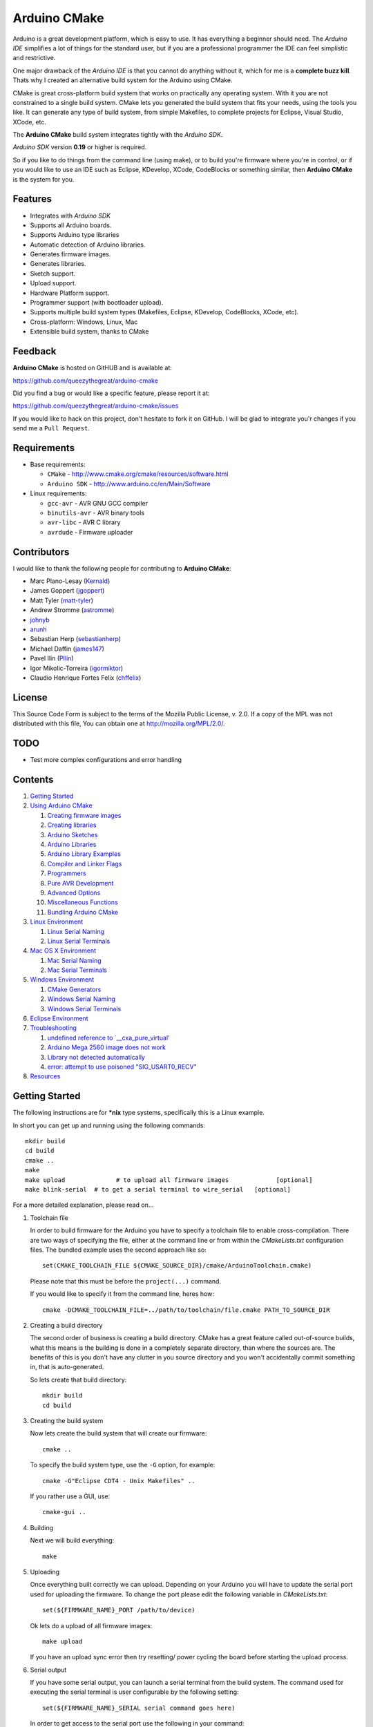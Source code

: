 =============
Arduino CMake
=============

Arduino is a great development platform, which is easy to use. It has everything a beginner should need. The *Arduino IDE* simplifies a lot of things for the standard user, but if you are a professional programmer the IDE can feel simplistic and restrictive.

One major drawback of the *Arduino IDE* is that you cannot do anything without it, which for me is a **complete buzz kill**. Thats why I created an alternative build system for the Arduino using CMake.

CMake is great cross-platform build system that works on practically any operating system. With it you are not constrained to a single build system. CMake lets you generated the build system that fits your needs, using the tools you like. It can generate any type of build system, from simple Makefiles, to complete projects for Eclipse, Visual Studio, XCode, etc.

The **Arduino CMake** build system integrates tightly with the *Arduino SDK*.

*Arduino SDK* version **0.19** or higher is required.

So if you like to do things from the command line (using make), or to build you're firmware where you're in control, or if you would like to use an IDE such as Eclipse, KDevelop, XCode, CodeBlocks or something similar,  then **Arduino CMake** is the system for you.

Features
--------

* Integrates with *Arduino SDK*
* Supports all Arduino boards.
* Supports Arduino type libraries
* Automatic detection of Arduino libraries.
* Generates firmware images.
* Generates libraries.
* Sketch support.
* Upload support.
* Hardware Platform support.
* Programmer support (with bootloader upload).
* Supports multiple build system types (Makefiles, Eclipse, KDevelop, CodeBlocks, XCode, etc).
* Cross-platform: Windows, Linux, Mac
* Extensible build system, thanks to CMake


Feedback
--------

**Arduino CMake** is hosted on GitHUB and is available at:

https://github.com/queezythegreat/arduino-cmake

Did you find a bug or would like a specific feature, please report it at:

https://github.com/queezythegreat/arduino-cmake/issues

If you would like to hack on this project, don't hesitate to fork it on GitHub.
I will be glad to integrate you'r changes if you send me a ``Pull Request``.


Requirements
------------

* Base requirements:

  - ``CMake`` - http://www.cmake.org/cmake/resources/software.html
  - ``Arduino SDK`` - http://www.arduino.cc/en/Main/Software

* Linux requirements:

  - ``gcc-avr``      - AVR GNU GCC compiler
  - ``binutils-avr`` - AVR binary tools
  - ``avr-libc``     - AVR C library
  - ``avrdude``      - Firmware uploader


Contributors
------------

I would like to thank the following people for contributing to **Arduino CMake**:

* Marc Plano-Lesay (`Kernald`_)
* James Goppert (`jgoppert`_)
* Matt Tyler (`matt-tyler`_)
* Andrew Stromme (`astromme`_)
* `johnyb`_
* `arunh`_
* Sebastian Herp (`sebastianherp`_)
* Michael Daffin (`james147`_)
* Pavel Ilin (`PIlin`_)
* Igor Mikolic-Torreira (`igormiktor`_)
* Claudio Henrique Fortes Felix (`chffelix`_)

.. _Kernald: https://github.com/Kernald
.. _jgoppert: https://github.com/jgoppert
.. _matt-tyler: https://github.com/matt-tyler
.. _astromme: https://github.com/astromme
.. _johnyb: https://github.com/johnyb
.. _arunh: https://github.com/arunh
.. _sebastianherp: https://github.com/sebastianherp
.. _james147: https://github.com/james147
.. _PIlin: https://github.com/PIlin
.. _igormiktor: https://github.com/igormiktor
.. _chffelix: https://github.com/chffelix

License
-------
This Source Code Form is subject to the terms of the Mozilla Public
License, v. 2.0. If a copy of the MPL was not distributed with this file,
You can obtain one at http://mozilla.org/MPL/2.0/.

TODO
----

* Test more complex configurations and error handling

Contents
--------

1. `Getting Started`_
2. `Using Arduino CMake`_

   1. `Creating firmware images`_
   2. `Creating libraries`_
   3. `Arduino Sketches`_
   4. `Arduino Libraries`_
   5. `Arduino Library Examples`_
   6. `Compiler and Linker Flags`_
   7. `Programmers`_
   8. `Pure AVR Development`_
   9. `Advanced Options`_
   10. `Miscellaneous Functions`_
   11. `Bundling Arduino CMake`_

3. `Linux Environment`_

   1. `Linux Serial Naming`_
   2. `Linux Serial Terminals`_

4. `Mac OS X Environment`_

   1. `Mac Serial Naming`_
   2. `Mac Serial Terminals`_

5. `Windows Environment`_

   1. `CMake Generators`_
   2. `Windows Serial Naming`_
   3. `Windows Serial Terminals`_

6. `Eclipse Environment`_
7. `Troubleshooting`_

   1. `undefined reference to `__cxa_pure_virtual'`_
   2. `Arduino Mega 2560 image does not work`_
   3. `Library not detected automatically`_
   4. `error: attempt to use poisoned "SIG_USART0_RECV"`_

8. `Resources`_






Getting Started
---------------


The following instructions are for **\*nix** type systems, specifically this is a Linux example.

In short you can get up and running using the following commands::

    mkdir build
    cd build
    cmake ..
    make
    make upload              # to upload all firmware images             [optional]
    make blink-serial  # to get a serial terminal to wire_serial   [optional]

For a more detailed explanation, please read on...

1. Toolchain file
   
   In order to build firmware for the Arduino you have to specify a toolchain file to enable cross-compilation. There are two ways of specifying the file, either at the command line or from within the *CMakeLists.txt* configuration files. The bundled example uses the second approach like so::

        set(CMAKE_TOOLCHAIN_FILE ${CMAKE_SOURCE_DIR}/cmake/ArduinoToolchain.cmake)

   Please note that this must be before the ``project(...)`` command.
   
   If you would like to specify it from the command line, heres how::

        cmake -DCMAKE_TOOLCHAIN_FILE=../path/to/toolchain/file.cmake PATH_TO_SOURCE_DIR

2. Creating a build directory

   The second order of business is creating a build directory. CMake has a great feature called out-of-source builds, what this means is the building is done in a completely separate directory, than where the sources are. The benefits of this is you don't have any clutter in you source directory and you won't accidentally commit something in, that is auto-generated.

   So lets create that build directory::

        mkdir build
        cd build

3. Creating the build system

   Now lets create the build system that will create our firmware::

        cmake ..

   To specify the build system type, use the ``-G`` option, for example::

        cmake -G"Eclipse CDT4 - Unix Makefiles" ..

   If you rather use a GUI, use::

        cmake-gui ..

4. Building

   Next we will build everything::

        make

5. Uploading

   Once everything built correctly we can upload. Depending on your Arduino you will have to update the serial port used for uploading the firmware. To change the port please edit the following variable in *CMakeLists.txt*::

        set(${FIRMWARE_NAME}_PORT /path/to/device)

   Ok lets do a upload of all firmware images::

        make upload

   If you have an upload sync error then try resetting/ power cycling the board before starting the upload process.

6. Serial output

   If you have some serial output, you can launch a serial terminal from the build system. The command used for executing the serial terminal is user configurable by the following setting::

        set(${FIRMWARE_NAME}_SERIAL serial command goes here)

   In order to get access to the serial port use the following in your command::

        @SERIAL_PORT@

   That constant will get replaced with the actual serial port used (see uploading). In the case of our example configuration we can get the serial terminal by executing the following::

        make blink-serial










Using Arduino CMake
-------------------

In order to use **Arduino CMake** just include the toolchain file, everything will get set up for building. You can set the toolchain
in `CMakeList.txt` like so::

        set(CMAKE_TOOLCHAIN_FILE ${CMAKE_SOURCE_DIR}/cmake/ArduinoToolchain.cmake)

Please note that this must be before the ``project(...)`` command.

You can also specify it at build configuration time::

        cmake -DCMAKE_TOOLCHAIN_FILE=../path/to/toolchain/file.cmake PATH_TO_SOURCE_DIR


Creating firmware images
~~~~~~~~~~~~~~~~~~~~~~~~

Once you have the **Arduino CMake** loaded you can start defining firmware images.

To create Arduino firmware in CMake you use the ``generate_arduino_firmware`` command. The full syntax of the command is::

    generate_arduino_firmware(target_name
         [BOARD board_id]
         [SKETCH sketch_path | SRCS  src1 src2 ... srcN]
         [HDRS  hdr1 hdr2 ... hdrN]
         [LIBS  lib1 lib2 ... libN]
         [PORT  port]
         [SERIAL serial_cmd]
         [PROGRAMMER programmer_id]
         [AFLAGS flags]
         [NO_AUTOLIBS])


The options are:

+--------------------+----------------------------------------------------------------------+------------------------------------+
| **Name**           | **Description**                                                      | **Required**                       |
+--------------------+----------------------------------------------------------------------+------------------------------------+
| **BOARD**          | Board ID *(such as uno, mega2560, ...)*                              | **REQUIRED**                       |
+--------------------+----------------------------------------------------------------------+------------------------------------+
| **SKETCH**         | Sketch path (see `Arduino Sketches`_)                                | **SKETCH or SRCS are REQUIRED**    |
+--------------------+----------------------------------------------------------------------+------------------------------------+
| **SRCS**           | Source files                                                         | **SKETCH or SRCS are REQUIRED**    |
+--------------------+----------------------------------------------------------------------+------------------------------------+
| **HDRS**           | Headers files *(for project based build systems)*                    |                                    |
+--------------------+----------------------------------------------------------------------+------------------------------------+
| **LIBS**           | Libraries to link (see `Creating libraries`_)                        |                                    |
+--------------------+----------------------------------------------------------------------+------------------------------------+
| **PORT**           | Serial port, for upload and serial targets (see `Upload Firmware`_)  |                                    |
+--------------------+----------------------------------------------------------------------+------------------------------------+
| **SERIAL**         | Serial command for serial target (see `Serial Terminal`_)            |                                    |
+--------------------+----------------------------------------------------------------------+------------------------------------+
| **PROGRAMMER**     | Programmer ID, enables programmer burning (see `Programmers`_).      |                                    |
+--------------------+----------------------------------------------------------------------+------------------------------------+
| **ARDLIBS**        | Manual list of Arduino type libraries, common use case is when the   |                                    |
|                    | library header name does not match the librarie's directory name.    |                                    |
|                    | **ADVANCED OPTION!** Can be used in conjuction with **NO_AUTOLIBS**. |                                    |
+--------------------+----------------------------------------------------------------------+------------------------------------+
| **AFLAGS**         | avrdude flags for target                                             |                                    |
+--------------------+----------------------------------------------------------------------+------------------------------------+
| **NO_AUTOLIBS**    | Disable Arduino library detection *(default On)*                     |                                    |
+--------------------+----------------------------------------------------------------------+------------------------------------+
| **MANUAL**         | Disable Arduino Core (enables pure AVR development)                  |                                    |
+--------------------+----------------------------------------------------------------------+------------------------------------+

You can specify the options in two ways, either as the command arguments or as variables. When specifying the options as variables they must be named::

    ${TARGET_NAME}_${OPTION_NAME}

Where **${TARGET_NAME}** is the name of you target and **${OPTION_NAME}** is the name of the option.

So to create a target (firmware image) called ``blink``, composed of ``blink.h`` and ``blink.cpp`` source files for the *Arduino Uno*, you write the following::

    set(blink_SRCS  blink.cpp)
    set(blink_HDRS  blink.h)
    set(blink_BOARD uno)

    generate_arduino_firmware(blink)

The previous example can be rewritten as::

    generate_arduino_firmware(blink
          SRCS  blink.cpp
          HDRS  blink.h
          BOARD uno)

Upload Firmware
_______________

To enable firmware upload functionality, you need to add the ``PORT`` option::

    set(blink_SRCS  blink.cpp)
    set(blink_HDRS  blink.h)
    set(blink_PORT /dev/ttyUSB0)
    set(blink_BOARD uno)

    generate_arduino_firmware(blink)

Or::

    generate_arduino_firmware(blink
          SRCS  blink.cpp
          HDRS  blink.h
          PORT  /dev/ttyUSB0
          BOARD uno)

Once defined there will be two targets available for uploading, ``${TARGET_NAME}-upload`` and a global ``upload`` target (which will depend on all other upload targets defined in the build):

* ``blink-upload`` - will upload just the ``blink`` firmware
* ``upload`` - upload all firmware images registered for uploading

Serial Terminal
_______________
To enable serial terminal, use the ``SERIAL`` option (``@SERIAL_PORT@`` will be replaced with the ``PORT`` option)::

    set(blink_SRCS  blink.cpp)
    set(blink_HDRS  blink.h)
    set(blink_PORT  /dev/ttyUSB0)
    set(blink_SERIAL picocom @SERIAL_PORT@ -b 9600 -l)
    set(blink_BOARD uno)

    generate_arduino_firmware(blink)

Alternatively::

    generate_arduino_firmware(blink
          SRCS  blink.cpp
          HDRS  blink.h
          PORT  /dev/ttyUSB0
          SERIAL picocom @SERIAL_PORT@ -b 9600 -l
          BOARD uno)

This will create a target named ``${TARGET_NAME}-serial`` (in this example: blink-serial).




Creating libraries
~~~~~~~~~~~~~~~~~~

Creating libraries is very similar to defining a firmware image, except we use the ``generate_arduino_library`` command. This command creates static libraries, and are not to be confused with `Arduino Libraries`_. The full command syntax::

    generate_arduino_library(name
         [BOARD board_id]
         [SRCS  src1 src2 ... srcN]
         [HDRS  hdr1 hdr2 ... hdrN]
         [LIBS  lib1 lib2 ... libN]
         [NO_AUTOLIBS])

The options are:

+--------------------+----------------------------------------------------------------------+------------------------------------+
| **Name**           | **Description**                                                      | **Required**                       |
+--------------------+----------------------------------------------------------------------+------------------------------------+
| **BOARD**          | Board ID *(such as uno, mega2560, ...)*                              | **REQUIRED**                       |
+--------------------+----------------------------------------------------------------------+------------------------------------+
| **SRCS**           | Source files                                                         | **REQUIRED**                       |
+--------------------+----------------------------------------------------------------------+------------------------------------+
| **HDRS**           | Headers files *(for project based build systems)*                    |                                    |
+--------------------+----------------------------------------------------------------------+------------------------------------+
| **LIBS**           | Libraries to link *(sets up dependency tracking)*                    |                                    |
+--------------------+----------------------------------------------------------------------+------------------------------------+
| **NO_AUTOLIBS**    | Disable Arduino library detection *(default On)*                     |                                    |
+--------------------+----------------------------------------------------------------------+------------------------------------+
| **MANUAL**         | Disable Arduino Core (enables pure AVR development)                  |                                    |
+--------------------+----------------------------------------------------------------------+------------------------------------+

You can specify the options in two ways, either as the command arguments or as variables. When specifying the options as variables they must be named::

    ${TARGET_NAME}_${OPTION_NAME}

Where **${TARGET_NAME}** is the name of you target and **${OPTION_NAME}** is the name of the option.

Lets define a simple library called ``blink_lib``, with two sources files for the *Arduino Uno*::

    set(blink_lib_SRCS  blink_lib.cpp)
    set(blink_lib_HDRS  blink_lib.h)
    set(blink_lib_BOARD uno)

    generate_arduino_library(blink_lib)

The other way of defining the same thing is::

    generate_arduino_library(blink_lib
        SRCS  blink_lib.cpp
        HDRS  blink_lib.h
        BOARD uno)

Once that library is defined we can use it in our other firmware images... Lets add ``blink_lib`` to the ``blink`` firmware::

    set(blink_SRCS  blink.cpp)
    set(blink_HDRS  blink.h)
    set(blink_LIBS  blink_lib)
    set(blink_BOARD uno)

    generate_arduino_firmware(blink)

CMake has automatic dependency tracking, so when you build the ``blink`` target, ``blink_lib`` will automatically get built, in the right order.



Arduino Sketches
~~~~~~~~~~~~~~~~

To build a Arduino sketch use the **SKETCH** option (see `Creating firmware images`_). For example::

    set(blink_SKETCH  ${ARDUINO_SDK_PATH}/examples/1.Basics/Blink) # Path to sketch directory
    set(blink_BOARD   uno)

    generate_arduino_firmware(blink)

This will build the **blink** example from the **Arduino SDK**.

Note: When specifying the sketch directory path, arduino-cmake is expecting to find a sketch file named after the directory (with a extension of .pde or .ino).

You can also specify the path to the main sketch file, then the parent directory of that sketch will be search for additional sketch files.

Arduino Libraries
~~~~~~~~~~~~~~~~~

Libraries are one of the more powerful features which the Arduino offers to users. Instead of rewriting code, people bundle their code in libraries and share them with others.
The structure of these libraries is very simple, which makes them easy to create.

An Arduino library is **any directory which contains a header named after the directory**, simple.
Any source files contained within that directory is part of the library. Here is a example of library a called ExampleLib::

    ExampleLib/
      |-- ExampleLib.h
      |-- ExampleLib.cpp
      `-- OtherLibSource.cpp

Now because the power of Arduino lies within those user created libraries, support for them is built right into **Arduino CMake**. The **Arduino SDK** comes with a large number of default libraries, adding new libraries is simple.

To incorporate a library into your firmware, you can do one of three things:

1. Place the library next to the default Arduino libraries (located at **${ARDUINO_SDK}/libraries**)
2. Place the library next to the firmware configuration file (same directory as the **CMakeLists.txt**)
3. Place the library in a separate folder and tell **Arduino CMake** the path to that directory.
   
   To tell CMake where to search for libraries use the `link_directories` command. The command has to be used before defining any firmware or libraries requiring those libraries.
   
   For example::
     
      link_directories(${CMAKE_CURRENT_SOURCE_DIR}/libraries)
      link_directories(/home/username/arduino_libraries)


If a library contains nested sources, a special option must be defined to enable recursion. For example to enable recursion for the Arduino Wire library use::

    set(Wire_RECURSE True)

The option name should be **${LIBRARY_NAME}_RECURSE**, where in this case **LIBRARY_NAME** is equal to *Wire*.


Arduino Libraries are not to be confused with normal static libraries (for exmaple *system libraries* or libraries created using generate_arduino_library). The **LIBS** option only accepts static libraries, so do not list the Arduino Libraries in that option (as you will get an error).


Arduino Library Examples
~~~~~~~~~~~~~~~~~~~~~~~~

Most Arduino libraries have examples bundled with them. If you would like to generate and upload some of those examples you can use the `generate_arduino_example` command. The syntax of the command is::

    generate_arduino_example(target_name
                             LIBRARY library_name
                             EXAMPLE example_name
                             [BOARD  board_id]
                             [PORT port]
                             [SERIAL serial command]
                             [PORGRAMMER programmer_id]
                             [AFLAGS avrdude_flags])

The options are:


+--------------------+----------------------------------------------------------------------+------------------------------------+
| **Name**           | **Description**                                                      | **Required**                       |
+--------------------+----------------------------------------------------------------------+------------------------------------+
| **LIBRARY**        | Library name.                                                        | **REQUIRED**                       |
+--------------------+----------------------------------------------------------------------+------------------------------------+
| **EXAMPLE**        | Example name.                                                        | **REQUIRED**                       |
+--------------------+----------------------------------------------------------------------+------------------------------------+
| **BOARD**          | Board ID *(such as uno, mega2560, ...)*                              | **REQUIRED**                       |
+--------------------+----------------------------------------------------------------------+------------------------------------+
| **PORT**           | Serial port, for upload and serial targets (see `Upload Firmware`_)  |                                    |
+--------------------+----------------------------------------------------------------------+------------------------------------+
| **SERIAL**         | Serial command for serial target (see `Serial Terminal`_)            |                                    |
+--------------------+----------------------------------------------------------------------+------------------------------------+
| **PROGRAMMER**     | Programmer ID, enables programmer burning (see `Programmers`_).      |                                    |
+--------------------+----------------------------------------------------------------------+------------------------------------+
| **AFLAGS**         | avrdude flags for target                                             |                                    |
+--------------------+----------------------------------------------------------------------+------------------------------------+

To generate a target for the **master_writer** example from the **Wire** library for the **Uno**::

    generate_arduino_example(wire_example
                             LIBRARY Wire
                             EXAMPLE master_writer
                             BOARD uno
                             PORT  /dev/ttyUSB0)

You can also rewrite the previous like so::

    set(wire_example_LIBRARY Wire)
    set(wire_example_EXAMPLE master_writer)
    set(wire_example_BOARD uno)
    set(wire_example_PORT /dev/ttyUSB0)

    generate_arduino_example(wire_example)

The previous example will generate the following two target::

    wire_example
    wire_example-upload

Compiler and Linker Flags
~~~~~~~~~~~~~~~~~~~~~~~~~

The default compiler and linker flags should be fine for most projects. If you required specific compiler/linker flags, use the following options to change them:

+--------------------------+----------------------+
|  **Name**                | **Description**      |
+--------------------------+----------------------+
| **ARDUINO_C_FLAGS**      | C compiler flags     |
+--------------------------+----------------------+
| **ARDUINO_CXX_FLAGS**    | C++ compiler flags   |
+--------------------------+----------------------+
| **ARDUINO_LINKER_FLAGS** | Linker flags         |
+--------------------------+----------------------+


Set these option either before the `project()` like so::

    set(ARDUINO_C_FLAGS      "-ffunction-sections -fdata-sections")
    set(ARDUINO_CXX_FLAGS    "${ARDUINO_C_FLAGS} -fno-exceptions")
    set(ARDUINO_LINKER_FLAGS "-Wl,--gc-sections")
    
    project(ArduinoExample C CXX)

or when configuring the project::

    cmake -D"ARDUINO_C_FLAGS=-ffunction-sections -fdata-sections" ../path/to/sources/


Programmers
~~~~~~~~~~~

**Arduino CMake** fully supports programmers, for burning firmware and bootloader images directly onto the Arduino. 
If you have a programmer that is supported by the *Arduino SDK*, everything should work out of the box.
As of version 1.0 of the *Arduino SDK*, the following programmers are supported:

+--------------------+---------------------+
| **Programmer ID**  | **Description**     |
+--------------------+---------------------+
| **avrisp**         | AVR ISP             |
+--------------------+---------------------+
| **avrispmkii**     | AVRISP mkII         |
+--------------------+---------------------+
| **usbtinyisp**     | USBtinyISP          |
+--------------------+---------------------+
| **parallel**       | Parallel Programmer |
+--------------------+---------------------+
| **arduinoisp**     | Arduino as ISP      |
+--------------------+---------------------+

The programmers.txt file located in `${ARDUINO_SDK_PATH}/hardware/arduino/` lists all supported programmers by the *Arduino SDK*.

In order to enable programmer support, you have to use the **PROGRAMMER** option (see `Creating firmware images`_)::

    set(${TARGET_NAME}_PROGRAMMER programmer_id)

where `programmer_id` is the name of the programmer supported by the *Arduino SDK*.

Once you have enabled programmer support, two new targets are available in the build system:

* **${TARGET_NAME}-burn** - burns the firmware image via the programmer
* **${TARGET_NAME}-burn-bootloader** - burns the original **Arduino bootloader** image via the programmer

If you need to restore the original **Arduino bootloader** onto your Arduino, so that you can use the traditional way of uploading firmware images via the bootloader, use **${TARGET_NAME}-burn-bootloader** to restore it.


Pure AVR Development
~~~~~~~~~~~~~~~~~~~~

For those developers who don't want any Arduino magic, but still want to utilize the hardware platform you are in luck. This section will outline the `generate_avr_firmware()` and `generate_avr_library()` commands, which enables
you to compile source for the given Arduino board.

No Arduino Core or Arduino libraries will get generated, this is for manual compilation of sources. These commands are for people that know what they are doing, or have done pure AVR development.
People starting out, or just familiar with Arduino should not use these commands.

The `generate_avr_firmware()` command::

    generate_avr_firmware(name
         [BOARD board_id]
          SRCS  src1 src2 ... srcN]
         [HDRS  hdr1 hdr2 ... hdrN]
         [LIBS  lib1 lib2 ... libN]
         [PORT  port]
         [SERIAL serial_cmd]
         [PROGRAMMER programmer_id]
         [AFLAGS flags])

This will compile the sources for the specified Arduino board type.

The options:

+--------------------+----------------------------------------------------------------------+------------------------------------+
| **Name**           | **Description**                                                      | **Required**                       |
+--------------------+----------------------------------------------------------------------+------------------------------------+
| **BOARD**          | Board ID *(such as uno, mega2560, ...)*                              | **REQUIRED**                       |
+--------------------+----------------------------------------------------------------------+------------------------------------+
| **SRCS**           | Source files                                                         | **REQUIRED**                       |
+--------------------+----------------------------------------------------------------------+------------------------------------+
| **HDRS**           | Headers files *(for project based build systems)*                    |                                    |
+--------------------+----------------------------------------------------------------------+------------------------------------+
| **LIBS**           | Libraries to link *(sets up dependency tracking)*                    |                                    |
+--------------------+----------------------------------------------------------------------+------------------------------------+
| **BOARD**          | Board ID *(such as uno, mega2560, ...)*                              | **REQUIRED**                       |
+--------------------+----------------------------------------------------------------------+------------------------------------+
| **PORT**           | Serial port, for upload and serial targets (see `Upload Firmware`_)  |                                    |
+--------------------+----------------------------------------------------------------------+------------------------------------+
| **SERIAL**         | Serial command for serial target (see `Serial Terminal`_)            |                                    |
+--------------------+----------------------------------------------------------------------+------------------------------------+
| **PROGRAMMER**     | Programmer ID, enables programmer burning (see `Programmers`_).      |                                    |
+--------------------+----------------------------------------------------------------------+------------------------------------+
| **AFLAGS**         | avrdude flags for target                                             |                                    |
+--------------------+----------------------------------------------------------------------+------------------------------------+


The `generate_avr_library()` command::

    generate_avr_library(name
         [BOARD board_id]
         [SRCS  src1 src2 ... srcN]
         [HDRS  hdr1 hdr2 ... hdrN]
         [LIBS  lib1 lib2 ... libN])

This will compile a static library for the specified Arduino board type.

The options:

+--------------------+----------------------------------------------------------------------+------------------------------------+
| **Name**           | **Description**                                                      | **Required**                       |
+--------------------+----------------------------------------------------------------------+------------------------------------+
| **BOARD**          | Board ID *(such as uno, mega2560, ...)*                              | **REQUIRED**                       |
+--------------------+----------------------------------------------------------------------+------------------------------------+
| **SRCS**           | Source files                                                         | **REQUIRED**                       |
+--------------------+----------------------------------------------------------------------+------------------------------------+
| **HDRS**           | Headers files *(for project based build systems)*                    |                                    |
+--------------------+----------------------------------------------------------------------+------------------------------------+
| **LIBS**           | Libraries to link *(sets up dependency tracking)*                    |                                    |
+--------------------+----------------------------------------------------------------------+------------------------------------+


Advanced Options
~~~~~~~~~~~~~~~~

The following options control how **Arduino CMake** is configured:

+---------------------------------+-----------------------------------------------------+
| **Name**                        | **Description**                                     |
+---------------------------------+-----------------------------------------------------+
| **ARDUINO_SDK_PATH**            | Full path to the **Arduino SDK**                    |
+---------------------------------+-----------------------------------------------------+
| **ARDUINO_AVRDUDE_PROGRAM**     | Full path to `avrdude` programmer                   |
+---------------------------------+-----------------------------------------------------+
| **ARDUINO_AVRDUDE_CONFIG_PATH** | Full path to `avrdude` configuration file           |
+---------------------------------+-----------------------------------------------------+
| **ARDUINO_DEFAULT_BOARD**       | Default Arduino Board ID, when not specified.       |
+---------------------------------+-----------------------------------------------------+
| **ARDUINO_DEFAULT_PORT**        | Default Arduino port, when not specified.           |
+---------------------------------+-----------------------------------------------------+
| **ARDUINO_DEFAULT_SERIAL**      | Default Arduino Serial command, when not specified. |
+---------------------------------+-----------------------------------------------------+
| **ARDUINO_DEFAULT_PROGRAMMER**  | Default Arduino Programmer ID, when not specified.  |
+---------------------------------+-----------------------------------------------------+

To force a specific version of **Arduino SDK**, configure the project like so::

    cmake -DARDUINO_SDK_PATH=/path/to/arduino_sdk ../path/to/sources

Note: You must create a new build system if you change **ARDUINO_SDK_PATH**.


When **Arduino CMake** is configured properly, these options are defined:

+---------------------------------+-----------------------------------------------------+
| **Name**                        | **Description**                                     |
+---------------------------------+-----------------------------------------------------+
| **ARDUINO_FOUND**               | Set to True when the **Arduino SDK** is detected    |
|                                 | and configured.                                     |
+---------------------------------+-----------------------------------------------------+
| **ARDUINO_SDK_VERSION**         | Full version of the **Arduino SDK** (ex: 1.0.0)     |
+---------------------------------+-----------------------------------------------------+
| **ARDUINO_SDK_VERSION_MAJOR**   | Major version of the **Arduino SDK** (ex: 1)        |
+---------------------------------+-----------------------------------------------------+
| **ARDUINO_SDK_VERSION_MINOR**   | Minor version of the **Arduino SDK** (ex: 0)        |
+---------------------------------+-----------------------------------------------------+
| **ARDUINO_SDK_VERSION_PATCH**   | Patch version of the **Arduino SDK** (ex: 0)        |
+---------------------------------+-----------------------------------------------------+


During compilation, you can enable the following environment variables.

+---------------------------------+-----------------------------------------------------+
| **Name**                        | **Description**                                     |
+---------------------------------+-----------------------------------------------------+
| **VERBOSE**                     | Enables verbose compilation, displays commands      |
|                                 | being executed. (Non empty value)                   |
+---------------------------------+-----------------------------------------------------+
| **VERBOSE_SIZE**                | Enables full/verbose output from avr-size.          |
|                                 | (Non empty value)                                   |
+---------------------------------+-----------------------------------------------------+

Miscellaneous Functions
~~~~~~~~~~~~~~~~~~~~~~~

This section will outlines some of the additional miscellaneous functions available to the user.

* **print_board_list()**:
  
  Print list of detected Arduino Boards.
* **print_programmer_list()**:
  
  Print list of detected Programmers.
* **print_programmer_settings(PROGRAMMER)**:
  
     *PROGRAMMER* - programmer id
  
  Print the detected Programmer settings.
* **print_board_settings(BOARD_ID)**:
  
    *BOARD_ID* - Board ID
  
  Print the detected Arduino board settings.
* **register_hardware_platform(HARDWARE_PLATFORM_PATH)**:
  
    *HARDWARE_PLATFORM_PATH* - Hardware platform path
  
  Registers a ``Hardware Platform`` path. See: `Arduino Platforms PRE 1.5`_ and `Arduino Platforms 1.5`_.
  
  A Hardware Platform is a directory containing the following::
  
      HARDWARE_PLATFORM_PATH/
          |-- bootloaders/
          |-- cores/
          |-- variants/
          |-- boards.txt
          `-- programmers.txt
  
  This enables you to register new types of hardware platforms such as the
  Sagnuino, without having to copy the files into your Arduino SDK.
  
  The ``board.txt`` describes the target boards and bootloaders. While
  ``programmers.txt`` the programmer defintions.
  
  A good example of a *Hardware Platform* is in the Arduino SDK: ``${ARDUINO_SDK_PATH}/hardware/arduino/``


.. _Arduino Platforms PRE 1.5: http://code.google.com/p/arduino/wiki/Platforms
.. _Arduino Platforms 1.5: http://code.google.com/p/arduino/wiki/Platforms1
Bundling Arduino CMake
~~~~~~~~~~~~~~~~~~~~~~

Using **Arduino CMake** in your own project is simple, you just need a single directory called **cmake**. Just copy that entire directory into you project and you are set.

Copying the **cmake** directory, although simple is not the best solution. If you are using GIT for source code versioning, the best solution is using a submodule. The submodule gives you the power of updating to the latest version of **Arduino CMake** without any effort. To add a submodule do::

    git submodule add git://github.com/queezythegreat/arduino-cmake.git arduino-cmake

Then just set the CMAKE_TOOLCHAIN_FILE variable::

    set(CMAKE_TOOLCHAIN_FILE ${CMAKE_SOURCE_DIR}/arduino-cmake/cmake/ArduinoToolchain.cmake)

For more information on GIT submodules please read: `GIT Book - Submodules`_

.. _GIT Book - Submodules: http://book.git-scm.com/5_submodules.html

Linux Environment
-----------------

Running the *Arduino SDK* on Linux is a little bit more involved, because not everything is bundled with the SDK. The AVR GCC toolchain is not distributed alongside the Arduino SDK, so it has to be installed seperately.

To get **Arduino CMake** up and running follow these steps:

1. Install the following packages using your package manager:
    
   * ``gcc-avr``      - AVR GNU GCC compiler
   * ``binutils-avr`` - AVR binary tools
   * ``avr-libc``     - AVR C library
   * ``avrdude``      - Firmware uploader
    
2. Install the *Arduino SDK*.
    
   Depending on your distribution, the *Arduino SDK* may or may not be available.
    
   If it is available please install it using your packages manager otherwise do:
    
   1. Download the `Arduino SDK`_
   2. Extract it into ``/usr/share``
    
   NOTE: Arduino version **0.19** or newer is required!

3. Install CMake:
    
   * Using the package manager or
   * Using the `CMake installer`_

   NOTE: CMake version 2.8 or newer is required!



Linux Serial Naming
~~~~~~~~~~~~~~~~~~~

On Linux the Arduino serial device is named as follows (where **X** is the device number)::

    /dev/ttyUSBX
    /dev/ttyACMX

Where ``/dev/ttyACMX`` is for the new **Uno** and **Mega** Arduino's, while ``/dev/ttyUSBX`` is for the old ones.

CMake configuration example::

    set(${FIRMWARE_NAME}_PORT /dev/ttyUSB0)


Linux Serial Terminals
~~~~~~~~~~~~~~~~~~~~~~

On Linux a wide range on serial terminal are availabe. Here is a list of a couple:

* ``minicom``
* ``picocom``
* ``gtkterm``
* ``screen``











Mac OS X Environment
--------------------

The *Arduino SDK*, as on Windows, is self contained and has everything needed for building. To get started do the following:

1. Install the  *Arduino SDK*

   1. Download `Arduino SDK`_
   2. Copy ``Arduino`` into ``Applications``
   3. Install ``FTDIUSBSerialDrviver*`` (for FTDI USB Serial)

2. Install CMake
   
   1. Download `CMake`_
   2. Install ``cmake-*.pkg``
        
      NOTE: Make sure to click on **`Install Command Line Links`**

Mac Serial Naming
~~~~~~~~~~~~~~~~~

When specifying the serial port name on Mac OS X, use the following names (where XXX is a unique ID)::

    /dev/tty.usbmodemXXX
    /dev/tty.usbserialXXX

Where ``tty.usbmodemXXX`` is for new **Uno** and **Mega** Arduino's, while ``tty.usbserialXXX`` are the older ones. 

CMake configuration example::

    set(${FIRMWARE_NAME}_PORT /dev/tty.usbmodem1d11)

Mac Serial Terminals
~~~~~~~~~~~~~~~~~~~~

On Mac the easiest way to get a Serial Terminal is to use the ``screen`` terminal emulator. To start a ``screen`` serial session::

    screen /dev/tty.usbmodemXXX

Where ``/dev/tty.usbmodemXXX`` is the terminal device. To exit press ``C-a C-\``.

CMake configuration example::

    set(${FIRMWARE_NAME}_SERIAL screen @SERIAL_PORT@)











Windows Environment
-------------------

On Windows the *Arduino SDK* is self contained and has everything needed for building. To setup the environment do the following:

1. Place the `Arduino SDK`_ either
   
   * into  **Program Files**, or
   * onto the **System Path**
    
   NOTE: Don't change the default *Arduino SDK* directory name, otherwise auto detection will no work properly!

2. Add to the **System Path**: ``${ARDUINO_SDK_PATH}/hardware/tools/avr/utils/bin``
3. Install `CMake 2.8`_
   
   NOTE: Make sure you check the option to add CMake to the **System Path**.


CMake Generators
~~~~~~~~~~~~~~~~

Once installed, you can start using CMake the usual way, just make sure to chose either a **MSYS Makefiles** or **Unix Makefiles** type generator::

    MSYS Makefiles              = Generates MSYS makefiles.
    Unix Makefiles              = Generates standard UNIX makefiles.
    CodeBlocks - Unix Makefiles = Generates CodeBlocks project files.
    Eclipse CDT4 - Unix Makefiles
                                = Generates Eclipse CDT 4.0 project files.

If you want to use a **MinGW Makefiles** type generator, you must generate the build system the following way:

1. Remove ``${ARDUINO_SDK_PATH}/hardware/tools/avr/utils/bin`` from the **System Path**
2. Generate the build system using CMake with the following option set (either through the GUI or from the command line)::

    CMAKE_MAKE_PROGRAM=${ARDIUNO_SDK_PATH}/hardware/tools/avr/utils/bin/make.exe

3. Then build the normal way

The reason for doing this is the MinGW generator cannot have the ``sh.exe`` binary on the **System Path** during generation, otherwise you get an error.

Windows Serial Naming
~~~~~~~~~~~~~~~~~~~~~

When specifying the serial port name on Windows, use the following names::

    com1 com2 ... comN

CMake configuration example::

    set(${FIRMWARE_NAME}_PORT com3)

Windows Serial Terminals
~~~~~~~~~~~~~~~~~~~~~~~~

Putty is a great multi-protocol terminal, which supports SSH, Telnet, Serial, and many more... The latest development snapshot supports command line options for launching a serial terminal, for example::

    putty -serial COM3 -sercfg 9600,8,n,1,X

CMake configuration example (assuming putty is on the **System Path**)::

    set(${FIRMWARE_NAME}_SERIAL putty -serial @SERIAL_PORT@)

Putty - http://tartarus.org/~simon/putty-snapshots/x86/putty-installer.exe










Eclipse Environment
-------------------

Eclipse is a great IDE which has a lot of functionality and is much more powerful than the *Arduino IDE*. In order to use Eclipse you will need the following:

1. Eclipse
2. Eclipse CDT extension (for C/C++ development)

On most Linux distribution you can install Eclipse + CDT using your package manager, otherwise you can download the `Eclipse IDE for C/C++ Developers`_ bundle.

Once you have Eclipse, here is how to generate a project using CMake:

1. Create a build directory that is next to your source directory, like this::
   
       build_directory/
       source_directory/

2. Run CMake with the `Eclipse CDT4 - Unix Makefiles` generator, inside the build directory::

        cd build_directory/
        cmake -G"Eclipse CDT4 - Unix Makefiles" ../source_directory

3. Open Eclipse and import the project from the build directory.

   1. **File > Import**
   2. Select `Existing Project into Workspace`, and click **Next**
   3. Select *Browse*, and select the build directoy.
   4. Select the project in the **Projects:** list
   5. Click **Finish**



.. _Eclipse IDE for C/C++ Developers: http://www.eclipse.org/downloads/packages/eclipse-ide-cc-developers/heliossr2











Troubleshooting
---------------

The following section will outline some solutions to common problems that you may encounter.

undefined reference to `__cxa_pure_virtual'
~~~~~~~~~~~~~~~~~~~~~~~~~~~~~~~~~~~~~~~~~~~

When linking you'r firmware image you may encounter this error on some systems. An easy fix is to add the following to your firmware source code::

    extern "C" void __cxa_pure_virtual(void);
    void __cxa_pure_virtual(void) { while(1); } 


The contents of the ``__cxa_pure_virtual`` function can be any error handling code; this function will be called whenever a pure virtual function is called. 

* `What is the purpose of `cxa_pure_virtual``_

.. _What is the purpose of `cxa_pure_virtual`: http://stackoverflow.com/questions/920500/what-is-the-purpose-of-cxa-pure-virtual

Arduino Mega 2560 image does not work
~~~~~~~~~~~~~~~~~~~~~~~~~~~~~~~~~~~~~

If you are working on Linux, and have ``avr-gcc`` >= 4.5 you might have a unpatched version gcc which has the C++ constructor bug. This bug affects the **Atmega2560** when using classes which causes the Arduino firmware to crash.

If you encounter this problem either downgrade ``avr-gcc`` to **4.3** or rebuild gcc with the following patch::

    --- gcc-4.5.1.orig/gcc/config/avr/libgcc.S  2009-05-23 17:16:07 +1000
    +++ gcc-4.5.1/gcc/config/avr/libgcc.S   2010-08-12 09:38:05 +1000
    @@ -802,7 +802,9 @@
        mov_h   r31, r29
        mov_l   r30, r28
        out     __RAMPZ__, r20
    +   push    r20
        XCALL   __tablejump_elpm__
    +   pop r20
     .L__do_global_ctors_start:
        cpi r28, lo8(__ctors_start)
        cpc r29, r17
    @@ -843,7 +845,9 @@
        mov_h   r31, r29
        mov_l   r30, r28
        out     __RAMPZ__, r20
    +   push    r20
        XCALL   __tablejump_elpm__
    +   pop r20
     .L__do_global_dtors_start:
        cpi r28, lo8(__dtors_end)
        cpc r29, r17

* `AVR GCC Bug 45263 Report`_
* `The global constructor bug in avr-gcc`_

.. _AVR GCC Bug 45263 Report: http://gcc.gnu.org/bugzilla/show_bug.cgi?id=45263
.. _The global constructor bug in avr-gcc: http://andybrown.me.uk/ws/2010/10/24/the-major-global-constructor-bug-in-avr-gcc/



Library not detected automatically
~~~~~~~~~~~~~~~~~~~~~~~~~~~~~~~~~~

When a Arduino library does not get detected automatically, it usually means CMake cannot find it (obvious).

One common reason why the library is not detected, is because the directory name of the library does not match the header.
If I'm including a library header like so::

    #include "my_library.h"

Based on this include, **Arduino CMake** is expecting to find a library that has a directory name **my_libray**.
If the directory name does not match the header, it won't be consider a Arduino Library (see `Arduino Libraries`_).


When a library being used is located in a non-standard location (not in the **Arduino SDK** or next to the firmware), then that directory must be registered.
To register a non-standard directory containing Arduino libraries, use the following::

    link_directories(path_to_directory_containing_libraries)

Remember to **use this command before defining the firmware**, which requires the library from that directory.


error: attempt to use poisoned "SIG_USART0_RECV"
~~~~~~~~~~~~~~~~~~~~~~~~~~~~~~~~~~~~~~~~~~~~~~~~

If you get the following error::

    /usr/share/arduino/hardware/arduino/cores/arduino/HardwareSerial.cpp:91:41: error: attempt to use poisoned "SIG_USART0_RECV"
    /usr/share/arduino/hardware/arduino/cores/arduino/HardwareSerial.cpp:101:15: error: attempt to use poisoned "SIG_USART0_RECV"
    /usr/share/arduino/hardware/arduino/cores/arduino/HardwareSerial.cpp:132:15: error: attempt to use poisoned "SIG_USART1_RECV"
    /usr/share/arduino/hardware/arduino/cores/arduino/HardwareSerial.cpp:145:15: error: attempt to use poisoned "SIG_USART2_RECV"
    /usr/share/arduino/hardware/arduino/cores/arduino/HardwareSerial.cpp:158:15: error: attempt to use poisoned "SIG_USART3_RECV"

You probably recently upgraded `avr-libc` to the latest version, which has deperecated the use of these symbols. There is a `Arduino Patch`_ which
fixes these error, you can read more about this bug here: `Arduino Bug ISSUE 955`_.

.. _Arduino Bug ISSUE 955: http://code.google.com/p/arduino/issues/detail?id=955
.. _Arduino Patch: http://arduino.googlecode.com/issues/attachment?aid=9550004000&name=sig-patch.diff&token=R2RWB0LZXQi8OpPLsyAdnMATDNU%3A1351021269609

Resources
---------

Here are some resources you might find useful in getting started.

1. CMake:

   * `Offical CMake Tutorial`_
   * `CMake Tutorial`_
   * `CMake Reference`_

.. _Offical CMake Tutorial: http://www.cmake.org/cmake/help/cmake_tutorial.html
.. _CMake Tutorial: http://mathnathan.com/2010/07/11/getting-started-with-cmake/
.. _CMake Reference: http://www.cmake.org/cmake/help/cmake-2-8-docs.html

2. Arduino:
   
   * `Getting Started`_ - Introduction to Arduino
   * `Playground`_ - User contributed documentation and help
   * `Arduino Forums`_ - Official forums
   * `Arduino Reference`_ - Official reference manual

.. _Getting Started: http://www.arduino.cc/en/Guide/HomePage
.. _Playground: http://www.arduino.cc/playground/
.. _Arduino Reference: http://www.arduino.cc/en/Reference/HomePage
.. _Arduino Forums: http://www.arduino.cc/forum/








.. _CMake 2.8: http://www.cmake.org/cmake/resources/software.html
.. _CMake: http://www.cmake.org/cmake/resources/software.html
.. _CMake Installer: http://www.cmake.org/cmake/resources/software.html
.. _Arduino SDK: http://www.arduino.cc/en/Main/Software

